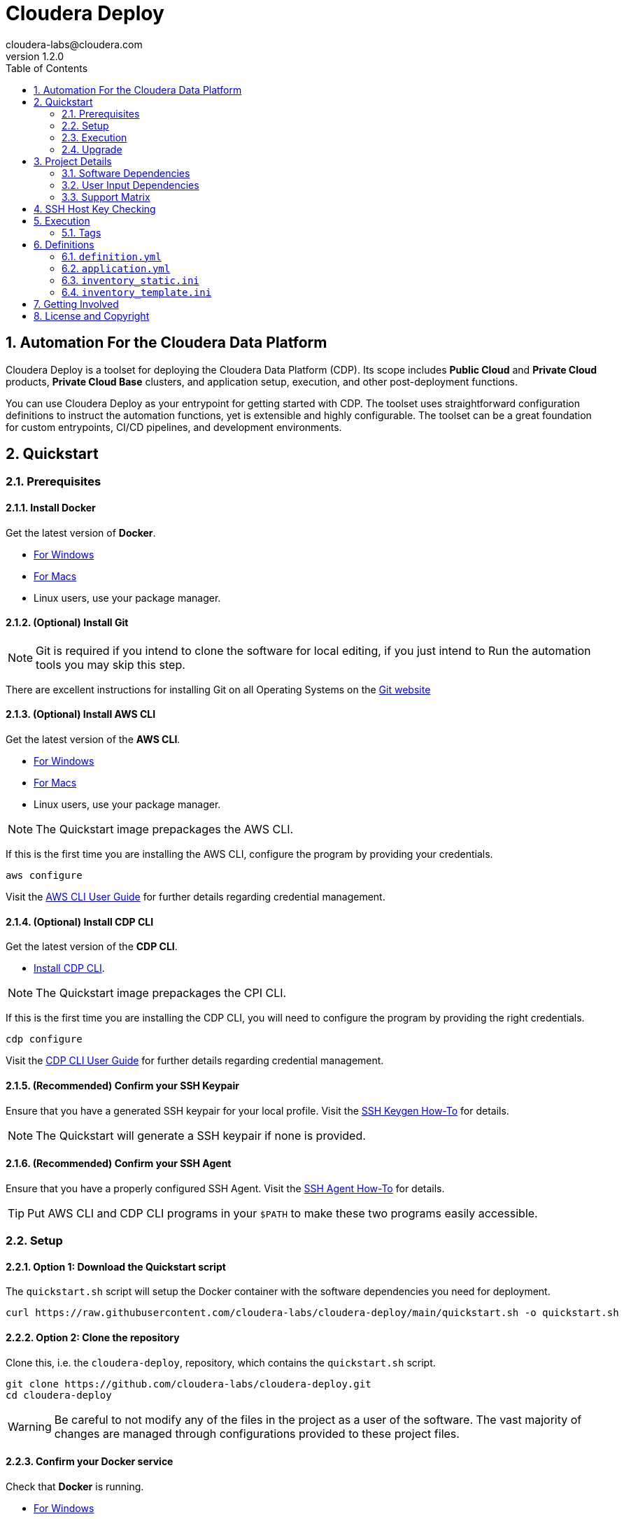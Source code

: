 = Cloudera Deploy
cloudera-labs@cloudera.com
v1.2.0
:page-layout: docs
:description: Cloudera Deploy Documentation
:imagesdir: ./images
:icons: font
:toc:
:toc-placement!:
:sectnums:
:sectnumlevels 3:
ifdef::env-github[]
:tip-caption: :bulb:
:note-caption: :information_source:
:important-caption: :heavy_exclamation_mark:
:caution-caption: :fire:
:warning-caption: :warning:
endif::[]

toc::[]

== Automation For the Cloudera Data Platform

Cloudera Deploy is a toolset for deploying the Cloudera Data Platform (CDP). Its scope includes 
** Public Cloud** and **Private Cloud** products, **Private Cloud Base** clusters, and application setup, execution, and other post-deployment functions. 

You can use Cloudera Deploy as your entrypoint for getting started with CDP. The toolset uses straightforward configuration definitions to instruct the automation functions, yet is extensible and highly configurable. The toolset can be a great foundation for custom entrypoints, CI/CD pipelines, and development environments.

== Quickstart

=== Prerequisites

:sectnums:

==== Install Docker

Get the latest version of **Docker**.

* https://docs.docker.com/docker-for-windows/install/[For Windows]
* https://docs.docker.com/docker-for-mac/install/[For Macs]
* Linux users, use your package manager.

==== (Optional) Install Git

NOTE: Git is required if you intend to clone the software for local editing, if you just intend to Run the automation tools you may skip this step.

There are excellent instructions for installing Git on all Operating Systems on the https://git-scm.com/book/en/v2/Getting-Started-Installing-Git[Git website]

==== (Optional) Install AWS CLI

Get the latest version of the **AWS CLI**.

* https://docs.aws.amazon.com/cli/latest/userguide/install-cliv2-windows.html[For Windows]
* https://docs.aws.amazon.com/cli/latest/userguide/install-cliv2-mac.html[For Macs]
* Linux users, use your package manager.

NOTE: The Quickstart image prepackages the AWS CLI.

If this is the first time you are installing the AWS CLI, configure the program by providing your credentials.

[source, bash]
----
aws configure
----

Visit the https://docs.aws.amazon.com/cli/latest/userguide/cli-configure-files.html[AWS CLI User Guide] for further details regarding credential management.

==== (Optional) Install CDP CLI

Get the latest version of the **CDP CLI**.

** https://docs.cloudera.com/cdp/latest/cli/topics/mc-installing-cdp-client.html[Install CDP CLI].

NOTE: The Quickstart image prepackages the CPI CLI.

If this is the first time you are installing the CDP CLI, you will need to configure the program by providing the right credentials.

[source, bash]
----
cdp configure
----

Visit the https://docs.cloudera.com/cdp/latest/cli/topics/mc-configuring-cdp-client-with-the-api-access-key.html[CDP CLI User Guide] for further details regarding credential management.

==== (Recommended) Confirm your SSH Keypair

Ensure that you have a generated SSH keypair for your local profile. Visit the https://www.ssh.com/academy/ssh/keygen[SSH Keygen How-To] for details.

NOTE: The Quickstart will generate a SSH keypair if none is provided.

==== (Recommended) Confirm your SSH Agent

Ensure that you have a properly configured SSH Agent. Visit the https://www.ssh.com/academy/ssh/keygen#adding-the-key-to-ssh-agent[SSH Agent How-To] for details.

TIP: Put AWS CLI and CDP CLI programs in your `$PATH` to make these two programs easily accessible.

=== Setup

==== Option 1: Download the Quickstart script

The `quickstart.sh` script will setup the Docker container with the software dependencies you need for deployment.

[source, bash]
----
curl https://raw.githubusercontent.com/cloudera-labs/cloudera-deploy/main/quickstart.sh -o quickstart.sh
----

==== Option 2: Clone the repository

Clone this, i.e. the `cloudera-deploy`, repository, which contains the `quickstart.sh` script.

[source, bash]
----
git clone https://github.com/cloudera-labs/cloudera-deploy.git
cd cloudera-deploy
----

WARNING: Be careful to not modify any of the files in the project as a user of the software. The vast majority of changes are managed through configurations provided to these project files.

==== Confirm your Docker service

Check that **Docker** is running.

* https://docs.docker.com/docker-for-windows/[For Windows]
* https://docs.docker.com/docker-for-mac/[For Macs]
* Linux users, use `systemd` (or another init system)

==== Execute the Quickstart script

Run the `quickstart.sh` entrypoint script. This script will prepare and execute the Ansible Runner container.

[source, bash]
----
chmod +x quickstart.sh
./quickstart.sh
----

==== Confirm the Quickstart environment

Confirm that you have the orange `cldr (build)-(version) #>` prompt.  +
This is your interactive Ansible Runner environment and provides builtin access to the relevant dependencies for CDP.

IMPORTANT: Do _NOT_ run the example definition until you have made the changes below.

==== Setup your user profile

Modify your local `cloudera-deploy` user profile. Your profile is present in your `$HOME` directory under `~/.config/cloudera-deploy/profiles/default`.

[source, bash]
----
vim ~/.config/cloudera-deploy/profiles/default
----

===== Properties to change

* Recommended
** *admin_password:* Note the password requirements (see the link:profile.yml[profile template] comments).
** *name_prefix:* Note the namespace requirements (see the link:profile.yml[profile template] comments).
** *infra_type:* The valid values are `aws`, `gcp`, `azure`.
** *infra_region:* Region is dependent on the value provided in `infra_type`.
* Optional
** *tags* (see the link:profile.yml[profile template] comments)

WARNING: Please ensure you provide a valid region for the `infra_type` property.

=== Execution

==== Check your Credentials

Before running a Deployment, it is good practice to check that the credentials available to the Automation software are functioning correctly and _match the expected accounts_ - generally it is good practice to compare the user and account IDs produced in the terminal match those found in the Browser UI.

===== CDP

If you are deploying CDP Public, check your credential is available in your profile

[source, bash]
----
cdp iam get-user
----

TIP: If you do not yet have a CDP Public credential, follow the Cloudera Documentation https://docs.cloudera.com/cdp/latest/cli/topics/mc-cli-generating-an-api-access-key.html[here]

===== AWS

If you are using AWS cloud infrastructure, check your credential is available in your profile

[source, bash]
----
aws iam get-user
----

===== Azure

If you are using Azure cloud infrastructure, check you are logged into your account and your credentials are available

[source, bash]
----
az account list
----

TIP: If you cannot list your Azure accounts, consider using `az login` to refresh your credential

===== GCP

If you are using GCP cloud infrastructure, check your service account credential is being picked up.

WARNING: You need a provisioning Service Account for GCP setup in your `cloudera-deploy` user profile 'gcloud_credential_file' entry. If you do not yet have a Provisioning Service Account you can follow this process in the https://docs.cloudera.com/cdp/latest/gcp-quickstart/topics/mc-gcp-quickstart-step1.html[CDP Documentation] to generate one.

[source, bash]
----
gcloud auth list
----

==== Run the main playbook

Run the main playbook with the defaults and your configuration at the orange _cldr_ prompt.

NOTE: This will create a ' CDP sandbox', which is both a CDP Public Environment and CDP Private Base cluster using your default Cloud Infrastructure Provider credentials. Many other deployments are possible and explained elsewhere.

[source, bash]
----
ansible-playbook /opt/cloudera-deploy/main.yml -e "definition_path=examples/sandbox" \
    -t run,default_cluster -vvv
----

==== View the Ansible execution logs

The logs are present at `$HOME/.config/cloudera-deploy/log/latest-<currentdate>`

[source,bash]
----
tail -100f $HOME/.config/cloudera-deploy/log/latest-2021-05-08_150448
----

IMPORTANT: The total time to deploy varies from 90 to 150 minutes, depending on CDN, network connectivity, etc. Keep checking the logs; if there are no errors, the scripts are working in the background.

=== Upgrade

Cloudera-Deploy is regularly updated by the maintainers with new features and fixes.  +
The `quickstart.sh` script will check for an updated Container image to use if there is currently no Container running. +
You may use the following process to trigger this behavior.

WARNING: This will close any active `cldr` sessions you may have running.

Stop the cloudera-deploy Docker Container
[source, bash]
----
docker stop cloudera-deploy
----

WARNING: If you have made local uncommitted changes to cloudera-deploy, you must resolve them before updating

In the cloudera-deploy directory, pull the latest changes with git

[source, bash]
----
git pull
----

Finally, rerun the quickstart to download the latest image.

TIP: You can stop the Docker Container and rerun the quickstart at any time to download the latest image

[source, bash]
----
./quickstart.sh
----

== Project Details

CAUTION: Don't change the project configuration without getting comfortable with the *quickstart* a few times.

NOTE: Below pages will be migrated to Github pages shortly.

Cloudera Deploy is powered by https://github.com/ansible/ansible[Ansible] and provides a standard configuration and execution model for CDP deployments and their applications. It can be run within a container, or directly on a host.

Specifically, Cloudera Deploy is an Ansible project that uses a set of playbooks, roles, and tags to construct a runlevel-like management experience for cloud and cluster deployments. It leverages several collections, both Cloudera and third-party.

=== Software Dependencies

Cloudera Deploy requires a number of host applications, services, and Python libraries for its execution. These dependencies are already packaged for ease-of-use in https://github.com/cloudera-labs/cldr-runner[Cloudera Labs Ansible-Runner], another project within Cloudera Labs, and are made readily accessible through the `quickstart.sh` script.

Alternatively, and especially if you plan on running Cloudera Deploy in your own environment, you may install the dependencies yourself. 

==== Collections and Roles

Cloudera Deploy relies directly on a number of Ansible collections:

- https://github.com/cloudera-labs/cloudera.exe[`cloudera.exe`]
- https://github.com/cloudera-labs/cloudera.cluster[`cloudera.cluster`]
- https://github.com/cloudera-labs/cloudera.cloud[`cloudera.cloud`]

And roles:

- `geerlingguy.postgresql`
- `ansible-role-mysql`

These collection dependencies can be found in the https://github.com/cloudera-labs/cldr-runner/tree/main/payload/deps/ansible.yml[`ansible.yml`] file in the `cldr-runner` project. 

Cloudera Deploy does have a single dependency for its own execution, the https://github.com/ansible-collections/community.crypto[`community.crypto`] collection. To install all of these dependencies, you can run the following:

[source, bash]
----
# Get the cldr-runner dependency file first
curl https://raw.githubusercontent.com/cloudera-labs/cldr-runner/main/payload/deps/ansible.yml \
    --output requirements.yml

# Install the collections (and their dependencies)
ansible-galaxy collection install -r requirements.yml

# Install the roles
ansible-galaxy role install -r requirements.yml

# Install the crypto collection
ansible-galaxy collection install community.crypto
----

==== Python and Clients

The supporting Python libraries and other clients can be installed using the various https://github.com/cloudera-labs/cldr-runner/tree/main/payload/deps[dependencies] files in the `cldr-runner` project directly. You might find it easier to follow the installation instructions for https://github.com/cloudera-labs/cloudera.exe[`cloudera.exe`] and https://github.com/cloudera-labs/cloudera.cluster[`cloudera.cluster`], the two collections that drive this set of dependencies.

For the https://github.com/ansible-collections/community.crypto[`community.crypto`] collection dependency, you will need to ensure that the `ssh-keygen` executable is on your Ansible controller. 

The dependencies cover the full range of the automation tooling, from infrastructure on public or private cloud to the relevant Cloudera platform assets. If you are only working with a limited part of the tooling, then you may not need the full list of dependencies. e.g., if you are only working with AWS infrastructure, it is safe to only install those dependencies or use the tagged https://github.com/orgs/cloudera-labs/packages/container/package/cldr-runner[`cldr-runner`] version.

=== User Input Dependencies

Cloudera Deploy does require a small set of user-supplied information for a successful deployment. A minimum set of user inputs is defined in a _profile_ file (see the link:profile.yml[profile.yml] template for details). For example, the `profile.yml` should define your password for the Administrator account of the deployed services, and you should set a unique `name_prefix` to avoid clashing with other deployments.

The default location for profiles is `~/.config/cloudera-deploy/profiles/`. Cloudera Deploy looks for the `default` file in this directory unless the Ansible runtime variable `profile` is set, e.g. `-e profile=my_custom_profile`. Creating additional profiles is simple, and you can use the `profile.yml` template as your starting point.

==== CDP Public Cloud

For CDP Public Cloud, you will need an _Access Key_ and _Secret_ set in your user profile. The tooling uses your default profile unless you instruct it otherwise. (See https://docs.cloudera.com/cdp/latest/cli/topics/mc-configuring-cdp-client-with-the-api-access-key.html[Configuring CDP client with the API access key].) 

==== Cloud Providers

For Azure and AWS infrastructure, the process is similar, and these parameters may likewise be overridden.

For Google Cloud, we suggest you issue a credentials file, store it securely in your profile, and then provide the path to that file in `profile.yml`, as this works best with both CLI and Ansible Gcloud interactions.

We suggest you set your default `infra_type` in `profile.yml` to match your preferred default Public Cloud Infrastructure credentials.

==== CDP Private Cloud 

For CDP Private Cloud you will need a valid Cloudera license file in order to download the software from the Cloudera repositories. We suggest this is stored in your user profile in `~/.cdp/` and set in the `profile.yml` config file.

If you are also using Public Cloud infrastructure to host your CDP Private Cloud clusters, then you will need those credentials as well.

=== Support Matrix
✓ - Supported

O - Support in CDP, but not in Cloudera-Deploy

X - Not Supported in CDP

[width="80%",cols="4,1,1,1"options="header"]
|========================================================
|Experience |AWS |Azure |GCP
|Environment (Light Duty) |✓ | ✓ | ✓
|Environment (Medium Duty) |O | O |O
|Data Lake (Light Duty) |✓ | ✓ | ✓
|Data Lake (Medium Duty) |O |O |O
|Data Hub|✓ |✓ |✓
|Data Warehouse|✓ |O |X
|Data Engineering|O |O |X
|Data Flow|✓ |X |X
|Machine Learning|✓ |✓ |X
|Operational Database|✓ |✓ |X
|========================================================


== SSH Host Key Checking

For CDP Private Cloud clusters and other direct inventory scenarios, you will need to manage SSH host key validation appropriate to your specific environment.

IMPORTANT: By default, the `quickstart.sh` script explicitly sets the `ANSIBLE_HOST_KEY_CHECKING` variable to `False` for ease-of-use with an introductory deployment. However, this setting is *not recommended* for any other deployment type. **For all other deployment types, you should directly manage your SSH host key checking.**

A common approach is to create your own "startup" script using the `quickstart.sh` as a template, and setting the appropriate https://docs.ansible.com/ansible/latest/reference_appendices/config.html[Ansible SSH configuration variables].

In some scenarios, for example, a reused pool of dynamic hosts within a development Openstack environment, you might wish to manage this control from your host machine's SSH config file. For example:

[source]
----
# ~/.ssh/config

# Disable host key checking only for your specific environment
Host *.your.development.domain
   StrictHostKeyChecking no
----

These settings will flow from your host to the Docker container's environment if you use the `quickstart.sh` script.

== Execution

Cloudera Deploy utilizes a single entrypoint playbook -- `main.yml` -- that examines the user-provided <<User Input Dependencies,profile>> details, a deployment <<Definitions, definition>>, and any optional Ansible `tags` and then runs the appropriate actions.  At minimum, you execute a deployment like so:

[source,bash]
----
ansible-playbook <location of cloudera-deploy>/main.yml \
  -e "definition_path=<absolute or relative directory to main.yml>"
----

NOTE: The location defined by `definition_path` is relative _to the location of the `main.yml` playbook_, and can also be an absolute location.

=== Tags

Cloudera Deploy exposes a set of Ansible tags that allows fine-grained inclusion and exclusion of functions, in particular, a runlevel-like management process.

.Partial List of Available Execution Tags
[cols="1,1"]
|===
|`infra`
|Infrastructure (cloud provider assets) 

|`plat`
|Platform (CDP Public Cloud Datalakes). Assumes `infra`.

|`run`
|Runtime (CDP Public Cloud experiences, e.g. Cloudera Machine Learning (CML)). Assumes `infra` and `plat`.

|`full_cluster`
|CDP Private Cloud Base Clusters.
|===

Current Tags: _verify_inventory, verify, full_cluster, default_cluster, verify_definition, custom_repo, verify_parcels, database, security, kerberos, tls, ha, os, users, jdk, mysql_connector, oracle_connector, fetch_ca, cm, license, autotls, prereqs, restart_agents, heartbeat, mgmt, preload_parcels, kts, kms, restart_stale, teardown_ca, teardown_all, teardown_tls, teardown_cluster, infra, init, plat, run, validate_

With these tags, you can set your deployment to a given "runlevel" state:

[source,bash]
----
# Ensure only the infrastructure layer is available
ansible-playbook main.yml -e "definition_path=my_example" -t infra
----

or select or skip a level or function:

[source,bash]
----
# Ensure the platform and runtimes are available, but skip any infrastructure
ansible-playbook main.yml -e "definition_path=my_example" -t run --skip-tags infra
----

WARNING: Setting a deployment to a lower runlevel, e.g. from `run` to `infra` will teardown deployed components in the higher runlevels.

For further details on the various _runlevel_-like tags for CDP Public Cloud, see the https://github.com/cloudera-labs/cloudera.exe/docs/runlevels.md[Runlevel Guide] in the `cloudera.exe` project.

== Definitions

Cloudera Deploy uses a set of configuration files within a directory to define and coordinate a deployment. This directory also stores any artifacts created during the deployment, such as Ansible inventory files, CDP environment readouts, etc.

The `main.yml` entrypoint playbook expects the runtime variable `definition_path` which should point at the absolute or relative (to the playbook) directory hosting these configuration files.

Within the directory, you *must* supply the following files:

* `definition.yml`
* `application.yml`

Optionally, if deploying a CDP Private Cloud cluster or need to set up adhoc IaaS infrastructure, you can supply the following :

* `inventory_static.ini`
* `inventory_template.ini`

The definition directory can host any other file or asset, such as data files, additional configuration details, additional playbooks. However, Cloudera Deploy will not operate unless the `definition.yml` and `application.yml` files are present.

=== `definition.yml`

The required `definition.yml` file contains top-level configuration keys that define and direct the deployment. 

.Top-Level Configuration Keys
[cols="1,1"]
|===

|`infra`
|Hosting infrastructure to manage

|`env`
|CDP Public Cloud Environment deployment (on the infrastructure)

|`clusters`
.3+|CDP Private Cloud Cluster deployment (on the Infrastructure)
|`mgmt`
|`hosts`
|===

Within the top-level keys, you may override the defaults appropriate to that section. 

You may also add other top-level configuration keys if your automation requires it, e.g. if your `application.yml` playbook needs its own configuration details.

More detailed documentation of all the options is beyond the scope of this introductory readme; further documentation is forthcoming.

=== `application.yml`

The required `application.yml` file is not a configuration file, it is actually an Ansible playbook. At minimum, this playbook requires a single Ansible play; a basic _no-op_ task works well if you wish to take no additional actions beyond the core deployment.

For more sophisticated post-deployment actitivies, you can expand this playbook as much as needed. For example, the playbook can interact with hosts and inventory, execute computing jobs on deployment environments, and include additional playbooks and configuration files.

NOTE: This file is a standard Ansible playbook, and when it is executed (via `import_playbook`) by the `main.yml` entrypoint, the working directory of the Ansible executable is changed to the directory of the `application.yml` playbook.

=== `inventory_static.ini`

You may also include an `inventory_static.ini` file that describes your static Ansible inventory. This file will be automatically loaded and added to the Ansible inventory. Note that you can also use the standard Ansible `-i` switch to include other static inventory.

=== `inventory_template.ini`

If included, Cloudera Deploy will use a definition's `inventory_template.ini` file, which describes a set of dynamic host inventory, and provision these hosts as infrastructure for the deployment, typically for a CDP Private Cloud cluster. 

NOTE: This currently only works on AWS.

== Getting Involved

Contribution instructions are coming soon!

== License and Copyright

Copyright 2021, Cloudera, Inc.

[source,text]
----
Licensed under the Apache License, Version 2.0 (the "License");
you may not use this file except in compliance with the License.
You may obtain a copy of the License at

    http://www.apache.org/licenses/LICENSE-2.0

Unless required by applicable law or agreed to in writing, software
distributed under the License is distributed on an "AS IS" BASIS,
WITHOUT WARRANTIES OR CONDITIONS OF ANY KIND, either express or implied.
See the License for the specific language governing permissions and
limitations under the License.
----
